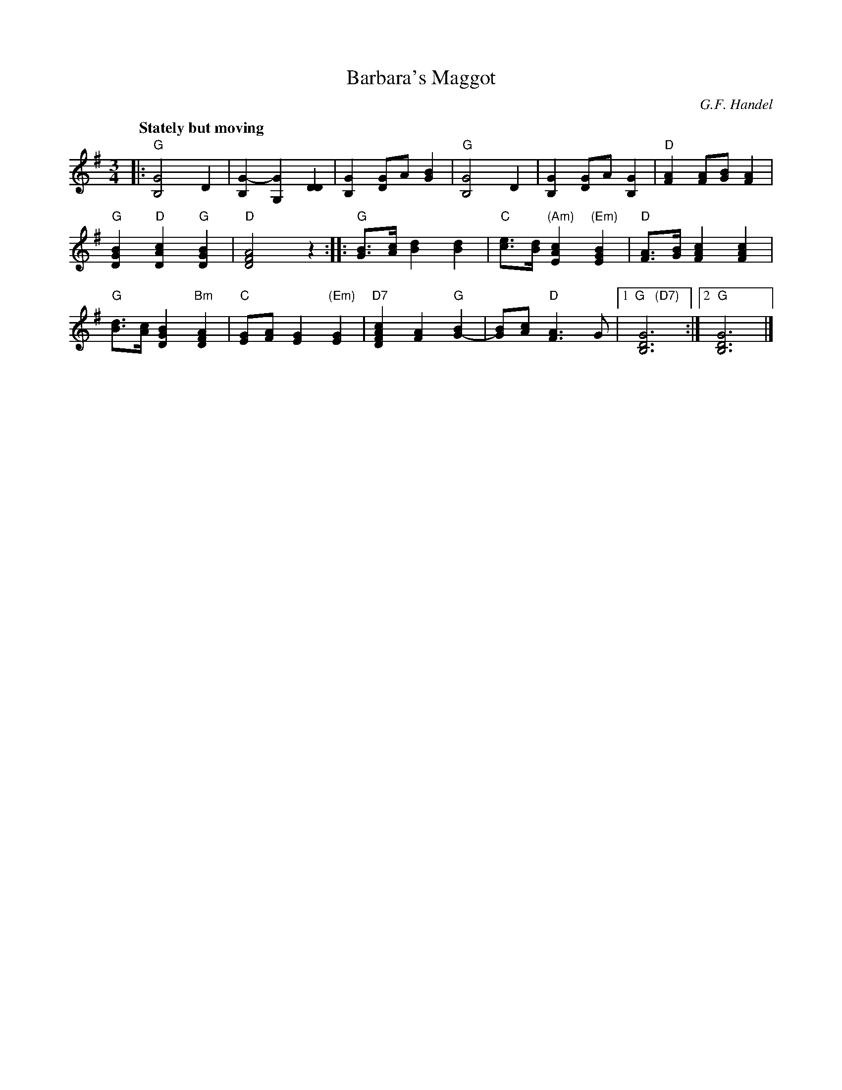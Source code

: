 X: 1
T: Barbara's Maggot
C: G.F. Handel
Q: "Stately but moving"
R: waltz
Z: 2012 John Chambers <jc:trillian.mit.edu>
S: handwritten MS from Jean Monroe 2012-5-31
M: 3/4
L: 1/8
K: G
|:\
"G"[G4B,4] D2 | [G2-B,2] [G2G,2][D2D2] |\
[G2B,2] [GD2]A [B2G2] | "G"[G4B,4] D2 |\
[G2B,2] [GD2]A [G2B,2] | "D"[A2F2] [AF][BG] [A2F2] |
"G"[B2G2D2] "D"[c2A2D2] "G"[B2G2D2] | "D"[A4F4D4] z2 :|\
|: "G"[BG]>[cA] [d2B2] [d2B2] | "C"[ec]>[dB] "(Am)"[c2A2E2] "(Em)"[B2G2E2] |\
"D"[AF]>[BG] [c2A2F2] [c2A2F2] |
"G"[dB]>[cA] [B2G2D2] "Bm"[A2F2D2] | "C"[GE][AF] [G2E2] "(Em)"[G2E2] |\
"D7"[c2A2F2D2] [A2F2] "G"[B2G2-] | [BG][cA] "D"[A3F3]G |\
[1 "G   (D7)"[G6D6B,6] :|[2 "G"[G6D6B,6] |]

